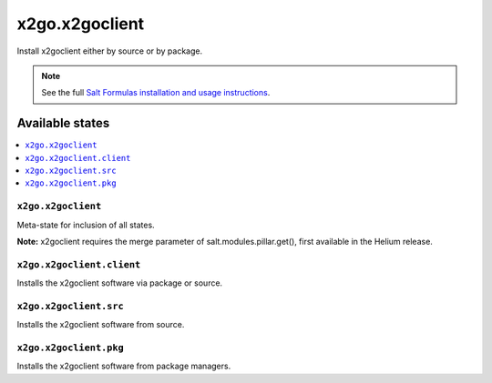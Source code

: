 =====
x2go.x2goclient
=====

Install x2goclient either by source or by package.

.. note::


    See the full `Salt Formulas installation and usage instructions
    <http://docs.saltstack.com/en/latest/topics/development/conventions/formulas.html>`_.

Available states
================

.. contents::
    :local:

``x2go.x2goclient``
------------

Meta-state for inclusion of all states.

**Note:** x2goclient requires the merge parameter of salt.modules.pillar.get(),
first available in the Helium release.

``x2go.x2goclient.client``
--------------------

Installs the x2goclient software via package or source.

``x2go.x2goclient.src``
--------------------

Installs the x2goclient software from source.

``x2go.x2goclient.pkg``
--------------------

Installs the x2goclient software from package managers.

